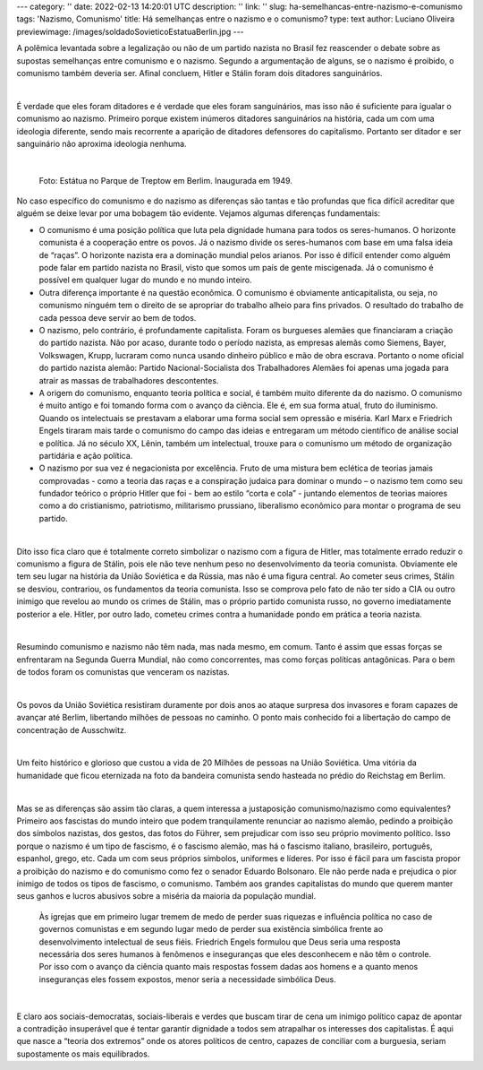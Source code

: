---
category: ''
date: 2022-02-13 14:20:01 UTC
description: ''
link: ''
slug: ha-semelhancas-entre-nazismo-e-comunismo
tags: 'Nazismo, Comunismo'
title: Há semelhanças entre o nazismo e o comunismo?
type: text
author: Luciano Oliveira
previewimage: /images/soldadoSovieticoEstatuaBerlin.jpg
---

A polêmica levantada sobre a legalização ou não de um partido nazista no Brasil fez reascender o debate sobre as supostas semelhanças entre comunismo e o nazismo. Segundo a argumentação de alguns, se o nazismo é proibido, o comunismo também deveria ser. Afinal concluem, Hitler e Stálin foram dois ditadores sanguinários.

|

É verdade que eles foram ditadores e é verdade que eles foram sanguinários, mas isso não é suficiente para igualar o comunismo ao nazismo.  Primeiro porque existem inúmeros ditadores sanguinários na história, cada um com uma ideologia diferente, sendo mais recorrente a aparição de ditadores defensores do capitalismo. Portanto ser ditador e ser sanguinário não aproxima ideologia nenhuma.

|

.. figure:: /images/soldadoSovieticoEstatuaBerlin.jpg
    :width: 350
    :alt: Estátua no Parque de Treptow em Berlim. Inaugurada em 1949.

    Foto: Estátua no Parque de Treptow em Berlim. Inaugurada em 1949.

.. TEASER_END


No caso específico do comunismo e do nazismo as diferenças são tantas e tão profundas que fica difícil acreditar que alguém se deixe levar por uma bobagem tão evidente. Vejamos algumas diferenças fundamentais:

* O comunismo é uma posição política que luta pela dignidade humana para todos os seres-humanos. O horizonte comunista é a cooperação entre os povos.  Já o nazismo divide os seres-humanos com base em uma falsa ideia de “raças”. O horizonte nazista era a dominação mundial pelos arianos. Por isso é difícil entender como alguém pode falar em partido nazista no Brasil, visto que somos um país de gente miscigenada. Já o comunismo é possível em qualquer lugar do mundo e no mundo inteiro. 
* Outra diferença importante é na questão econômica. O comunismo é obviamente anticapitalista, ou seja, no comunismo ninguém tem o direito de se apropriar do trabalho alheio para fins privados. O resultado do trabalho de cada pessoa deve servir ao bem de todos. 
* O nazismo, pelo contrário, é profundamente capitalista. Foram os burgueses alemães que financiaram a criação do partido nazista. Não por acaso, durante todo o período nazista, as empresas alemãs como Siemens, Bayer, Volkswagen, Krupp, lucraram como nunca usando dinheiro público e mão de obra escrava. Portanto o nome oficial do partido nazista alemão: Partido Nacional-Socialista dos Trabalhadores Alemães foi apenas uma jogada para atrair as massas de trabalhadores descontentes.  
* A origem do comunismo, enquanto teoria política e social, é também muito diferente da do nazismo. O comunismo é muito antigo e foi tomando forma com o avanço da ciência. Ele é, em sua forma atual, fruto do iluminismo. Quando os intelectuais se prestavam a elaborar uma forma social sem opressão e miséria. Karl Marx e Friedrich Engels tiraram mais tarde o comunismo do campo das ideias e entregaram um método científico de análise social e política. Já no século XX, Lênin, também um intelectual, trouxe para o comunismo um método de organização partidária e ação política.
* O nazismo por sua vez é negacionista por excelência. Fruto de uma mistura bem eclética de teorias jamais comprovadas - como a teoria das raças e a conspiração judaica para dominar o mundo – o nazismo tem como seu fundador teórico o próprio Hitler que foi - bem ao estilo “corta e cola” - juntando elementos de teorias maiores como a do cristianismo, patriotismo, militarismo prussiano, liberalismo econômico para montar o programa de seu partido.

|

Dito isso fica claro que é totalmente correto simbolizar o nazismo com a figura de Hitler, mas totalmente errado reduzir o comunismo a figura de Stálin, pois ele não teve nenhum peso no desenvolvimento da teoria comunista. Obviamente ele tem seu lugar na história da União Soviética e da Rússia, mas não é uma figura central. Ao cometer seus crimes, Stálin se desviou, contrariou, os fundamentos da teoria comunista. Isso se comprova pelo fato de não ter sido a CIA ou outro inimigo que revelou ao mundo os crimes de Stálin, mas o próprio partido comunista russo, no governo imediatamente posterior a ele. Hitler, por outro lado, cometeu crimes contra a humanidade pondo em prática a teoria nazista.

|

Resumindo comunismo e nazismo não têm nada, mas nada mesmo, em comum. Tanto é assim que essas forças se enfrentaram na Segunda Guerra Mundial, não como concorrentes, mas como forças políticas antagônicas. Para o bem de todos foram os comunistas que venceram os nazistas.

|

Os povos da União Soviética resistiram duramente por dois anos ao ataque surpresa dos invasores e foram capazes de avançar até Berlim, libertando milhões de pessoas no caminho. O ponto mais conhecido foi a libertação do campo de concentração de Ausschwitz.

|

Um feito histórico e glorioso que custou a vida de 20 Milhões de pessoas na União Soviética. Uma vitória da humanidade que ficou eternizada na foto da bandeira comunista sendo hasteada no prédio do Reichstag em Berlim.

|

Mas se as diferenças são assim tão claras, a quem interessa a justaposição comunismo/nazismo como equivalentes?
Primeiro aos fascistas do mundo inteiro que podem tranquilamente renunciar ao nazismo alemão, pedindo a proibição dos símbolos nazistas, dos gestos, das fotos do Führer, sem prejudicar com isso seu próprio movimento político. Isso porque o nazismo é um tipo de fascismo, é o fascismo alemão, mas há o fascismo italiano, brasileiro, português, espanhol, grego, etc. Cada um com seus próprios símbolos, uniformes e líderes. Por isso é fácil para um fascista propor a proibição do nazismo e do comunismo como fez o senador Eduardo Bolsonaro. Ele não perde nada e prejudica o pior inimigo de todos os tipos de fascismo, o comunismo.  
Também aos grandes capitalistas do mundo que querem manter seus ganhos e lucros abusivos sobre a miséria da maioria da população mundial.
 Às igrejas que em primeiro lugar tremem de medo de perder suas riquezas e influência política no caso de governos comunistas e em segundo lugar medo de perder sua existência simbólica frente ao desenvolvimento intelectual de seus fiéis. Friedrich Engels formulou que Deus seria uma resposta necessária dos seres humanos à fenômenos e inseguranças que eles desconhecem e não têm o controle. Por isso com o avanço da ciência quanto mais respostas fossem dadas aos homens e a quanto menos inseguranças eles fossem expostos, menor seria a necessidade simbólica Deus. 

|

E claro aos sociais-democratas, sociais-liberais e verdes que buscam tirar de cena um inimigo político capaz de apontar a contradição insuperável que é tentar garantir dignidade a todos sem atrapalhar os interesses dos capitalistas. É aqui que nasce a “teoria dos extremos” onde os atores políticos de centro, capazes de conciliar com a burguesia, seriam supostamente os mais equilibrados.


